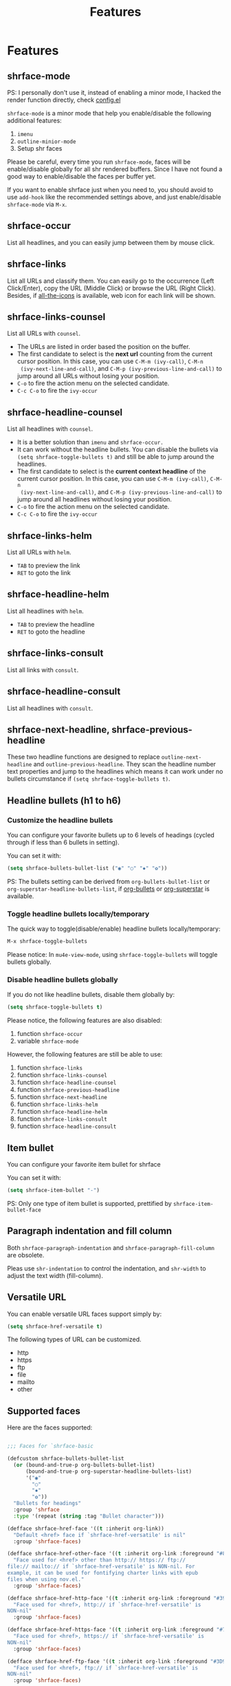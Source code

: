 #+title: Features
#+STARTUP: nofold
* Features
** shrface-mode
PS: I personally don't use it, instead of enabling a minor mode, I hacked the render function directly, check [[file:config.el][config.el]] 

~shrface-mode~ is a minor mode that help you enable/disable the following additional features:
1. =imenu=
2. =outline-minior-mode=
3. Setup shr faces

Please be careful, every time you run ~shrface-mode~, faces will be enable/disable globally for
all shr rendered buffers. Since I have not found a good way to enable/disable the faces per
buffer yet.

If you want to enable shrface just when you need to, you should avoid to use ~add-hook~ like the
recommended settings above, and just enable/disable =shrface-mode= via =M-x=.


** shrface-occur
List all headlines, and you can easily jump between them by
mouse click.

** shrface-links
List all URLs and classify them.
You can easily go to the
occurrence (Left Click/Enter), copy the URL (Middle Click) or browse the URL
(Right Click). Besides, if [[https://github.com/domtronn/all-the-icons.el][all-the-icons]] is available, web icon for each link
will be shown.

** shrface-links-counsel
List all URLs with =counsel=.
- The URLs are listed in order based the position on the buffer.
- The first candidate to select is the *next url* counting from the current cursor
  position. In this case, you can use =C-M-m (ivy-call)=, =C-M-n
  (ivy-next-line-and-call)=, and =C-M-p (ivy-previous-line-and-call)= to jump
  around all URLs without losing your position.
- =C-o= to fire the action menu on the selected candidate.
- =C-c C-o= to fire the =ivy-occur=

** shrface-headline-counsel
List all headlines with =counsel=.
- It is a better solution than =imenu= and =shrface-occur.=
- It can work without the headline bullets. You can disable the bullets via
  =(setq shrface-toggle-bullets t)= and still be able to jump around the headlines.
- The first candidate to select is the *current context headline* of the current
  cursor position. In this case, you can use =C-M-m (ivy-call)=, =C-M-n
  (ivy-next-line-and-call)=, and =C-M-p (ivy-previous-line-and-call)= to jump
  around all headlines without losing your position.
- =C-o= to fire the action menu on the selected candidate.
- =C-c C-o= to fire the =ivy-occur=

** shrface-links-helm
List all URLs with =helm=.
- =TAB= to preview the link
- =RET= to goto the link

** shrface-headline-helm
List all headlines with =helm=.
- =TAB= to preview the headline
- =RET= to goto the headline

** shrface-links-consult
List all links with =consult=.

** shrface-headline-consult
List all headlines with =consult=.


** shrface-next-headline, shrface-previous-headline
These two headline functions are designed to replace =outline-next-headline= and
=outline-previous-headline=. They scan the headline number text properties and
jump to the headlines which means it can work under no bullets circumstance if
=(setq shrface-toggle-bullets t)=.

** Headline bullets (h1 to h6)
*** Customize the headline bullets
You can configure your favorite bullets up to 6 levels of headings (cycled
through if less than 6 bullets in setting).

You can set it with:
#+BEGIN_SRC emacs-lisp
(setq shrface-bullets-bullet-list ("◉" "○" "✸" "✿"))
#+END_SRC

PS: The bullets setting can be derived from =org-bullets-bullet-list= or
=org-superstar-headline-bullets-list=, if [[https://github.com/sabof/org-bullets][org-bullets]] or [[https://github.com/integral-dw/org-superstar-mode][org-superstar]] is
available.

*** Toggle headline bullets locally/temporary

The quick way to toggle(disable/enable) headline bullets locally/temporary:
#+BEGIN_SRC emacs-lisp
M-x shrface-toggle-bullets
#+END_SRC

Please notice: In =mu4e-view-mode=, using =shrface-toggle-bullets= will toggle
bullets globally.

*** Disable headline bullets globally
If you do not like headline bullets, disable them globally by:

#+BEGIN_SRC emacs-lisp
(setq shrface-toggle-bullets t)
#+END_SRC

Please notice, the following features are also disabled:
1. function =shrface-occur=
2. variable =shrface-mode=

However, the following features are still be able to use:
1. function =shrface-links=
2. function =shrface-links-counsel=
3. function =shrface-headline-counsel=
4. function =shrface-previous-headline=
5. function =shrface-next-headline=
6. function =shrface-links-helm=
7. function =shrface-headline-helm=
8. function =shrface-links-consult=
9. function =shrface-headline-consult=

** Item bullet
You can configure your favorite item bullet for shrface

You can set it with:
#+BEGIN_SRC emacs-lisp
(setq shrface-item-bullet "-")
#+END_SRC

PS: Only one type of item bullet is supported, prettified by
=shrface-item-bullet-face=

** Paragraph indentation and fill column
Both ~shrface-paragraph-indentation~ and ~shrface-paragraph-fill-column~ are obsolete.

Pleas use =shr-indentation= to control the indentation, and ~shr-width~ to adjust the text width (fill-column).

** Versatile URL
You can enable versatile URL faces support simply by:
#+BEGIN_SRC emacs-lisp
(setq shrface-href-versatile t)
#+END_SRC

The following types of URL can be customized.

- http
- https
- ftp
- file
- mailto
- other

** Supported faces
Here are the faces supported:
#+BEGIN_SRC emacs-lisp

;;; Faces for `shrface-basic

(defcustom shrface-bullets-bullet-list
  (or (bound-and-true-p org-bullets-bullet-list)
      (bound-and-true-p org-superstar-headline-bullets-list)
      '("◉"
        "○"
        "✸"
        "✿"))
  "Bullets for headings"
  :group 'shrface
  :type '(repeat (string :tag "Bullet character")))

(defface shrface-href-face '((t :inherit org-link))
  "Default <href> face if `shrface-href-versatile' is nil"
  :group 'shrface-faces)

(defface shrface-href-other-face '((t :inherit org-link :foreground "#87cefa"))
  "Face used for <href> other than http:// https:// ftp://
file:// mailto:// if `shrface-href-versatile' is NON-nil. For
example, it can be used for fontifying charter links with epub
files when using nov.el."
  :group 'shrface-faces)

(defface shrface-href-http-face '((t :inherit org-link :foreground "#39CCCC"))
  "Face used for <href>, http:// if `shrface-href-versatile' is
NON-nil"
  :group 'shrface-faces)

(defface shrface-href-https-face '((t :inherit org-link :foreground "#7FDBFF"))
  "Face used for <href>, https:// if `shrface-href-versatile' is
NON-nil"
  :group 'shrface-faces)

(defface shrface-href-ftp-face '((t :inherit org-link :foreground "#3D9970"))
  "Face used for <href>, ftp:// if `shrface-href-versatile' is
NON-nil"
  :group 'shrface-faces)

(defface shrface-href-file-face '((t :inherit org-link :foreground "#2ECC40"))
  "Face used for <href>, file:// if `shrface-href-versatile' is
NON-nil"
  :group 'shrface-faces)

(defface shrface-href-mailto-face '((t :inherit org-link :foreground "#FF851B"))
  "Face used for <href>, mailto:// if `shrface-href-versatile' is
NON-nil"
  :group 'shrface-faces)

(defface shrface-h1-face '((t :inherit org-level-1))
  "Face used for <h1> headlines."
  :group 'shrface-faces)

(defface shrface-h2-face '((t :inherit org-level-2))
  "Face used for <h2> headlines."
  :group 'shrface-faces)

(defface shrface-h3-face '((t :inherit org-level-3))
  "Face used for <h3> headlines."
  :group 'shrface-faces)

(defface shrface-h4-face  '((t :inherit org-level-4))
  "Face used for <h4> headlines."
  :group 'shrface-faces)

(defface shrface-h5-face  '((t :inherit org-level-5))
  "Face used for <h5> headlines."
  :group 'shrface-faces)

(defface shrface-h6-face '((t :inherit org-level-6))
  "Face used for <h6> headlines."
  :group 'shrface-faces)

(defface shrface-verbatim '((t :inherit org-verbatim))
  "Face used for verbatim/emphasis - <em>."
  :group 'shrface-faces)

(defface shrface-item-bullet-face '((t :inherit org-list-dt))
  "Face used for unordered list bullet"
  :group 'shrface-faces)

(defface shrface-item-number-face '((t :inherit org-list-dt))
  "Face used for ordered list numbers"
  :group 'shrface-faces)

(defface shrface-description-list-term-face '((t :inherit org-list-dt))
  "Face used for description list terms <dt>"
  :group 'shrface-faces)

(defface shrface-figure '((t :inherit org-table))
  "Face used for figure <figure>, e.g. figure captions."
  :group 'shrface-faces)

;;; Faces for `shrface-analysis' realted buffers

(defface shrface-links-title-face '((t :inherit default))
  "Face used for *shrface-links* title"
  :group 'shrface-analysis-faces)

(defface shrface-links-url-face '((t :inherit font-lock-comment-face))
  "Face used for *shrface-links* url"
  :group 'shrface-analysis-faces)

(defface shrface-links-mouse-face '((t :inherit mode-line-highlight))
  "Face used for *shrface-links* mouse face"
  :group 'shrface-analysis-faces)

;;; Faces for `shrface-trail' realted buffers

(defface shrface-code '((t :inherit org-code))
  "TODO Face used for inline code"
  :group 'shrface-faces)
#+END_SRC

** Export Html to Org
Exporting HTML to Org doesn't need to enable ~shrface-mode~, or run ~shrface-basic~ / ~shrface-trail~, you just make sure you  ~(require 'shrface)~ before using the exporting features:

- ~shrface-html-export-as-org~: Export current html buffer to an org buffer.
- ~shrface-html-export-to-org~: Export current html buffer to an org file.
- ~shrface-org-title~: Dynamically bound and overwrite the org title.
- ~shrface-request-url~: Dynamically bound the request url, so that ~shrface~ can fix the relative/absolute urls based on the request url.

If you use [[https://github.com/alphapapa/org-web-tools][org-web-tools]] to download the http page into org, you can also override its pandoc
engine with shr engine as following:

#+begin_src emacs-lisp
(advice-add 'org-web-tools--html-to-org-with-pandoc :override 'shrface-html-convert-as-org-string)
#+end_src

Here are two simple examples to use ~shrface-html-export-as-org~, and ~shrface-html-export-to-org~, using [[https://github.com/tkf/emacs-request][Request]].

Download an URL and output an Org buffer/file:
#+begin_src emacs-lisp
(defun request-url-as-org (url)
  (interactive "sRequest url: ")
  (require 'shrface)
  (require 'request)
  (request url
    :parser 'buffer-string
    :headers '(("User-Agent" . "Mozilla/5.0 (Windows NT 6.1; WOW64) AppleWebKit/537.36 (KHTML, like Gecko) Chrome/41.0.2272.101 Safari/537.36"))
    :sync nil
    :success (cl-function
              (lambda (&key data &allow-other-keys)
                (let ((shrface-request-url url))
                  (shrface-html-export-as-org data))))))

(defun request-url-to-org (url)
  (interactive "sRequest url: ")
  (require 'shrface)
  (require 'request)
  (request url
    :parser 'buffer-string
    :headers '(("User-Agent" . "Mozilla/5.0 (Windows NT 6.1; WOW64) AppleWebKit/537.36 (KHTML, like Gecko) Chrome/41.0.2272.101 Safari/537.36"))
    :sync nil
    :success (cl-function
              (lambda (&key data &allow-other-keys)
                (let ((shrface-request-url url))
                  (shrface-html-export-to-org data "request.org"))))))

#+end_src

If you use [[https://github.com/alphapapa/org-web-tools][org-web-tools]], it is very easy to capture the web as a readable format:
#+begin_src emacs-lisp
(defun request-url-readable (url)
  (interactive "sRequest url: ")
  (require 'shrface)
  (require 'request)
  (require 'org-web-tools)
  (request url
    :parser 'buffer-string
    :headers '(("User-Agent" . "Mozilla/5.0 (Windows NT 6.1; WOW64) AppleWebKit/537.36 (KHTML, like Gecko) Chrome/41.0.2272.101 Safari/537.36"))
    :sync nil
    :success (cl-function
              (lambda (&key data &allow-other-keys)
                (let* ((web (org-web-tools--eww-readable data))
                       (title (car web))
                       (html (cdr web))
                       (shrface-org-title title)
                       (shrface-request-url url))
                  (shrface-html-export-as-org html))))))
#+end_src

** Enable org-like ellipsis
To enable =shrface-ellipsis= the "three-dots" after each headline when it is
hidden just like org mode, please manually add the predefined function:
=shrface-outline-visibility-changed= to =outline-view-change-hook=,
#+begin_src emacs-lisp
(add-hook 'outline-view-change-hook 'shrface-outline-visibility-changed)
#+end_src
** Enable source codes highlight
You can install [[https://github.com/xuchunyang/shr-tag-pre-highlight.el][shr-tag-pre-highlight.el]] to enable source codes highlight and
background color.

#+BEGIN_SRC emacs-lisp
(use-package shr-tag-pre-highlight
  :ensure t
  :after shr
  :config
  (add-to-list 'shr-external-rendering-functions
               '(pre . shr-tag-pre-highlight))
  (when (version< emacs-version "26")
    (with-eval-after-load 'eww
      (advice-add 'eww-display-html :around
                  'eww-display-html--override-shr-external-rendering-functions))))
#+END_SRC

*** Hacking the =shr-tag-pre-highlight.el=

If you want to add indentation, background color, =#+BEGIN_SRC lang=, and =#+END_SRC= for, you can overwrite the function as following:

#+BEGIN_SRC emacs-lisp
(require 'shr-tag-pre-highlight)
(add-to-list 'shr-external-rendering-functions '(pre . shrface-shr-tag-pre-highlight))
(defun shrface-shr-tag-pre-highlight (pre)
    "Highlighting code in PRE."
    (let* ((shr-folding-mode 'none)
           (shr-current-font 'default)
           (code (with-temp-buffer
                   (shr-generic pre)
                   ;; (indent-rigidly (point-min) (point-max) 2)
                   (buffer-string)))
           (lang (or (shr-tag-pre-highlight-guess-language-attr pre)
                     (let ((sym (language-detection-string code)))
                       (and sym (symbol-name sym)))))
           (mode (and lang
                      (shr-tag-pre-highlight--get-lang-mode lang))))
      (shr-ensure-newline)
      (shr-ensure-newline)
      (setq start (point))
      (insert
       (propertize (concat "#+BEGIN_SRC " lang "\n") 'face 'org-block-begin-line)
       (or (and (fboundp mode)
                (with-demoted-errors "Error while fontifying: %S"
                  (shr-tag-pre-highlight-fontify code mode)))
           code)
       (propertize "#+END_SRC" 'face 'org-block-end-line ))
      (shr-ensure-newline)
      (setq end (point))
      (if light
          (add-face-text-property start end '(:background "#D8DEE9" :extend t))
        (add-face-text-property start end '(:background "#292b2e" :extend t)))
      (shr-ensure-newline)
      (insert "\n")))
#+END_SRC

Sometimes a wrong language is detected, but it is still great for highlight, even just for eye pleasing. 

**** Screenshots when both enable =shrface= and the code highlights
#+attr_org: :width 600px
[[file:img/code-highlight.png]]

